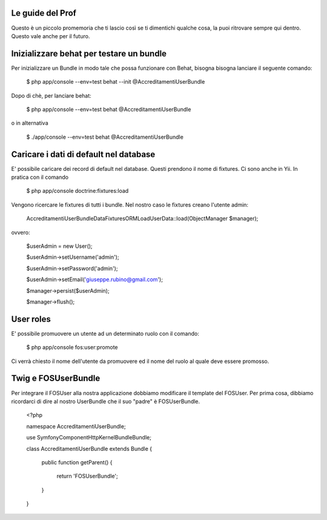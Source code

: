 Le guide del Prof
=================

Questo è un piccolo promemoria che ti lascio così se ti dimentichi qualche cosa,
la puoi ritrovare sempre qui dentro. Questo vale anche per il futuro.

Inizializzare behat per testare un bundle
=========================================

Per inizializzare un Bundle in modo tale che possa funzionare con Behat, bisogna
bisogna lanciare il seguente comando:

    $ php app/console --env=test behat --init @AccreditamentiUserBundle

Dopo di chè, per lanciare behat:

    $ php app/console --env=test behat @AccreditamentiUserBundle

o in alternativa

    $ ./app/console --env=test behat @AccreditamentiUserBundle

Caricare i dati di default nel database
=======================================

E' possibile caricare dei record di default nel database. Questi prendono il nome
di fixtures. Ci sono anche in Yii. In pratica con il comando

    $ php app/console doctrine:fixtures:load

Vengono ricercare le fixtures di tutti i bundle. Nel nostro caso le fixtures creano
l'utente admin:

    Accreditamenti\UserBundle\DataFixtures\ORM\LoadUserData::load(ObjectManager $manager);

ovvero:

    $userAdmin = new User();

    $userAdmin->setUsername('admin');

    $userAdmin->setPassword('admin');

    $userAdmin->setEmail('giuseppe.rubino@gmail.com');

    $manager->persist($userAdmin);

    $manager->flush();

User roles
==========

E' possibile promuovere un utente ad un determinato ruolo con il comando:

    $ php app/console fos:user:promote

Ci verrà chiesto il nome dell'utente da promuovere ed il nome del ruolo al quale
deve essere promosso.

Twig e FOSUserBundle
====================

Per integrare il FOSUser alla nostra applicazione dobbiamo modificare il
template del FOSUser. Per prima cosa, dibbiamo ricordarci di dire al nostro
UserBundle che il suo "padre" è FOSUserBundle.

    <?php

    namespace Accreditamenti\UserBundle;

    use Symfony\Component\HttpKernel\Bundle\Bundle;

    class AccreditamentiUserBundle extends Bundle
    {
        public function getParent()
        {
            return 'FOSUserBundle';
        }

    }